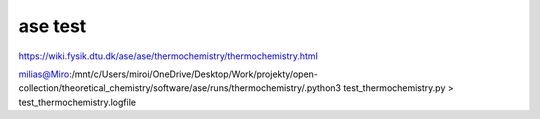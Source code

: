 ase test
========

https://wiki.fysik.dtu.dk/ase/ase/thermochemistry/thermochemistry.html


milias@Miro:/mnt/c/Users/miroi/OneDrive/Desktop/Work/projekty/open-collection/theoretical_chemistry/software/ase/runs/thermochemistry/.python3 test_thermochemistry.py  > test_thermochemistry.logfile

